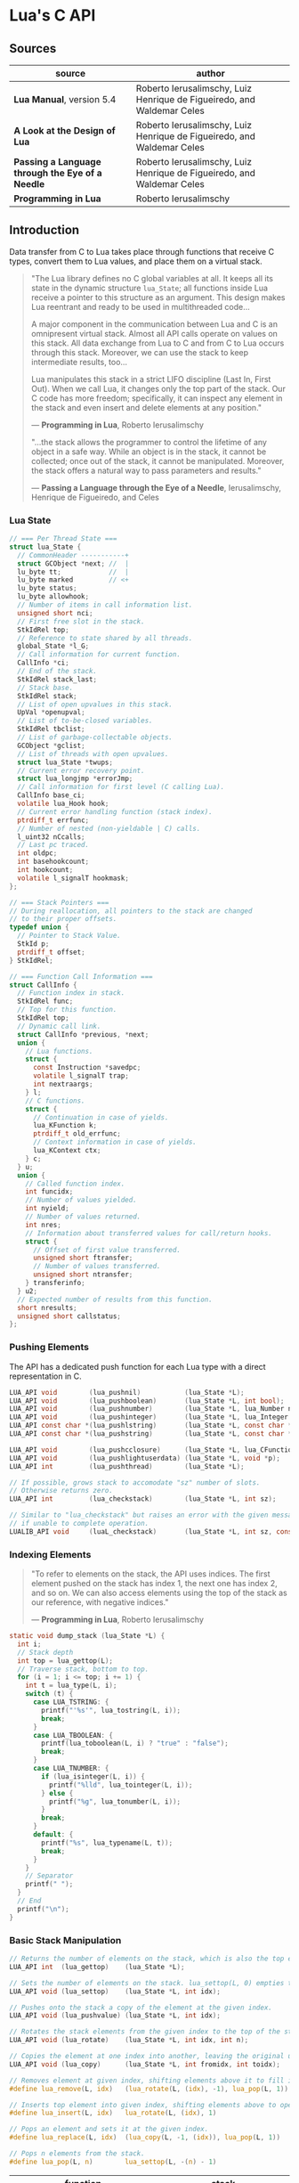 * Lua's C API

** Sources

| source                                           | author                                                                 |
|--------------------------------------------------+------------------------------------------------------------------------|
| *Lua Manual*, version 5.4                        | Roberto Ierusalimschy, Luiz Henrique de Figueiredo, and Waldemar Celes |
| *A Look at the Design of Lua*                    | Roberto Ierusalimschy, Luiz Henrique de Figueiredo, and Waldemar Celes |
| *Passing a Language through the Eye of a Needle* | Roberto Ierusalimschy, Luiz Henrique de Figueiredo, and Waldemar Celes |
| *Programming in Lua*                             | Roberto Ierusalimschy                                                  |

** Introduction

Data transfer from C to Lua takes place through functions that receive C types, convert them
to Lua values, and place them on a virtual stack.

#+begin_quote
  "The Lua library defines no C global variables at all. It keeps all its state in the dynamic
   structure ~lua_State~; all functions inside Lua receive a pointer to this structure as an
   argument. This design makes Lua reentrant and ready to be used in multithreaded code...

   A major component in the communication between Lua and C is an omnipresent virtual stack.
   Almost all API calls operate on values on this stack. All data exchange from Lua to C and
   from C to Lua occurs through this stack. Moreover, we can use the stack to keep intermediate
   results, too...

   Lua manipulates this stack in a strict LIFO discipline (Last In, First Out). When we call Lua,
   it changes only the top part of the stack. Our C code has more freedom; specifically, it can
   inspect any element in the stack and even insert and delete elements at any position."

   — *Programming in Lua*, Roberto Ierusalimschy

  "...the stack allows the programmer to control the lifetime of any object in a safe way. While an
   object is in the stack, it cannot be collected; once out of the stack, it cannot be manipulated.
   Moreover, the stack offers a natural way to pass parameters and results."

   — *Passing a Language through the Eye of a Needle*, Ierusalimschy, Henrique de Figueiredo, and Celes
#+end_quote

*** Lua State

#+begin_src c
  // === Per Thread State ===
  struct lua_State {
    // CommonHeader -----------+
    struct GCObject *next; //  |
    lu_byte tt;            //  |
    lu_byte marked         // <+
    lu_byte status;
    lu_byte allowhook;
    // Number of items in call information list.
    unsigned short nci;
    // First free slot in the stack.
    StkIdRel top;
    // Reference to state shared by all threads.
    global_State *l_G;
    // Call information for current function.
    CallInfo *ci;
    // End of the stack.
    StkIdRel stack_last;
    // Stack base.
    StkIdRel stack;
    // List of open upvalues in this stack.
    UpVal *openupval;
    // List of to-be-closed variables.
    StkIdRel tbclist;
    // List of garbage-collectable objects.
    GCObject *gclist;
    // List of threads with open upvalues.
    struct lua_State *twups;
    // Current error recovery point.
    struct lua_longjmp *errorJmp;
    // Call information for first level (C calling Lua).
    CallInfo base_ci;
    volatile lua_Hook hook;
    // Current error handling function (stack index).
    ptrdiff_t errfunc;
    // Number of nested (non-yieldable | C) calls.
    l_uint32 nCcalls;
    // Last pc traced.
    int oldpc;
    int basehookcount;
    int hookcount;
    volatile l_signalT hookmask;
  };

  // === Stack Pointers ===
  // During reallocation, all pointers to the stack are changed
  // to their proper offsets.
  typedef union {
    // Pointer to Stack Value.
    StkId p;
    ptrdiff_t offset;
  } StkIdRel;

  // === Function Call Information ===
  struct CallInfo {
    // Function index in stack.
    StkIdRel func;
    // Top for this function.
    StkIdRel top;
    // Dynamic call link.
    struct CallInfo *previous, *next;
    union {
      // Lua functions.
      struct {
        const Instruction *savedpc;
        volatile l_signalT trap;
        int nextraargs;
      } l;
      // C functions.
      struct {
        // Continuation in case of yields.
        lua_KFunction k;
        ptrdiff_t old_errfunc;
        // Context information in case of yields.
        lua_KContext ctx;
      } c;
    } u;
    union {
      // Called function index.
      int funcidx;
      // Number of values yielded.
      int nyield;
      // Number of values returned.
      int nres;
      // Information about transferred values for call/return hooks.
      struct {
        // Offset of first value transferred.
        unsigned short ftransfer;
        // Number of values transferred.
        unsigned short ntransfer;
      } transferinfo;
    } u2;
    // Expected number of results from this function.
    short nresults;
    unsigned short callstatus;
  };
#+end_src

*** Pushing Elements

The API has a dedicated push function for each Lua type with a direct representation in C.

#+begin_src c
  LUA_API void        (lua_pushnil)           (lua_State *L);
  LUA_API void        (lua_pushboolean)       (lua_State *L, int bool);
  LUA_API void        (lua_pushnumber)        (lua_State *L, lua_Number n);
  LUA_API void        (lua_pushinteger)       (lua_State *L, lua_Integer n);
  LUA_API const char *(lua_pushlstring)       (lua_State *L, const char *s, size_t len);
  LUA_API const char *(lua_pushstring)        (lua_State *L, const char *s);

  LUA_API void        (lua_pushcclosure)      (lua_State *L, lua_CFunction fn, int n);
  LUA_API void        (lua_pushlightuserdata) (lua_State *L, void *p);
  LUA_API int         (lua_pushthread)        (lua_State *L);

  // If possible, grows stack to accomodate "sz" number of slots.
  // Otherwise returns zero.
  LUA_API int         (lua_checkstack)        (lua_State *L, int sz);

  // Similar to "lua_checkstack" but raises an error with the given message
  // if unable to complete operation.
  LUALIB_API void     (luaL_checkstack)       (lua_State *L, int sz, const char *msg);
#+end_src

*** Indexing Elements

#+begin_quote
  "To refer to elements on the stack, the API uses indices. The first element pushed on the stack
   has index 1, the next one has index 2, and so on. We can also access elements using the top of
   the stack as our reference, with negative indices."

   — *Programming in Lua*, Roberto Ierusalimschy
#+end_quote

#+begin_src c
  static void dump_stack (lua_State *L) {
    int i;
    // Stack depth
    int top = lua_gettop(L);
    // Traverse stack, bottom to top.
    for (i = 1; i <= top; i += 1) {
      int t = lua_type(L, i);
      switch (t) {
        case LUA_TSTRING: {
          printf("'%s'", lua_tostring(L, i));
          break;
        }
        case LUA_TBOOLEAN: {
          printf(lua_toboolean(L, i) ? "true" : "false");
          break;
        }
        case LUA_TNUMBER: {
          if (lua_isinteger(L, i)) {
            printf("%lld", lua_tointeger(L, i));
          } else {
            printf("%g", lua_tonumber(L, i));
          }
          break;
        }
        default: {
          printf("%s", lua_typename(L, t));
          break;
        }
      }
      // Separator
      printf(" ");
    }
    // End
    printf("\n");
  }
#+end_src

*** Basic Stack Manipulation

#+begin_src c
  // Returns the number of elements on the stack, which is also the top element's index.
  LUA_API int  (lua_gettop)    (lua_State *L);

  // Sets the number of elements on the stack. lua_settop(L, 0) empties the stack.
  LUA_API void (lua_settop)    (lua_State *L, int idx);

  // Pushes onto the stack a copy of the element at the given index.
  LUA_API void (lua_pushvalue) (lua_State *L, int idx);

  // Rotates the stack elements from the given index to the top of the stack by "n" positions.
  LUA_API void (lua_rotate)    (lua_State *L, int idx, int n);

  // Copies the element at one index into another, leaving the original untouched.
  LUA_API void (lua_copy)      (lua_State *L, int fromidx, int toidx);

  // Removes element at given index, shifting elements above it to fill in the gap.
  #define lua_remove(L, idx)   (lua_rotate(L, (idx), -1), lua_pop(L, 1))

  // Inserts top element into given index, shifting elements above to open space.
  #define lua_insert(L, idx)   lua_rotate(L, (idx), 1)

  // Pops an element and sets it at the given index.
  #define lua_replace(L, idx)  (lua_copy(L, -1, (idx)), lua_pop(L, 1))

  // Pops n elements from the stack.
  #define lua_pop(L, n)        lua_settop(L, -(n) - 1)
#+end_src

| function                          | stack                                 |
|-----------------------------------+---------------------------------------|
| ~lua_State *L = luaL_newstate();~ | []                                    |
| ~lua_pushboolean(L, 1);~          | [ true ]                              |
| ~lua_pushnumber(L, 10);~          | [ true, 10 ]                          |
| ~lua_pushnil(L);~                 | [ true, 10, nil ]                     |
| ~lua_pushstring(L, "hello");~     | [ true, 10, nil, "hello" ]            |
| ~lua_pushvalue(L, -4);~           | [ true, 10, nil, "hello", true ]      |
| ~lua_replace(L, 3);~              | [ true, 10, true, "hello" ]           |
| ~lua_settop(L, 6);~               | [ true, 10, true, "hello", nil, nil ] |
| ~lua_rotate(L, 3, 1);~            | [ true, 10, nil, true, "hello", nil ] |
| ~lua_remove(L, -3);~              | [ true, 10, nil, "hello", nil ]       |
| ~lua_settop(L, -5);~              | [ true ]                              |
| ~lua_close(L);~                   |                                       |

** Memory Allocation

#+begin_quote
  "The Lua core does not assume anything about how to allocate memory. It calls neither ~malloc~ nor
   ~realloc~ to allocate memory. Instead, it does all its memory allocation and deallocation through
   one single allocation function, which the user must provide when she creates a Lua state."

  — *Programming in Lua*, Roberto Ierusalimschy
#+end_quote

The auxiliary function ~luaL_newstate~ creates a Lua state with a default allocation function.
This default function uses the standard functions ~malloc~, ~realloc~, and ~free~ from the C
standard library. The primitive ~lua_newstate~, on the other hand, requires that the user
provide their own allocation function, which provides resource management for the entire
Lua application.

#+begin_src c
  // "lua_newstate" takes two arguments: an allocation function and a user data.
  lua_State *lua_newstate(lua_Alloc f, void *ud);

  // All allocation functions must match the "lua_Alloc" type signature.
  // where ud    = user data
  //       ptr   = memory block address
  //       osize = original block size
  //       nsize = requested block size
  typedef void * (*lua_Alloc) (void *ud, void *ptr, size_t osize, size_t nsize);

  // "luaL_newstate" as defined in "lauxlib.c".
  void *l_alloc (void *ud, void *ptr, size_t osize, size_t nsize) {
    // Not used.
    (void)ud; (void)osize;
    if (nsize == 0) {
      free(ptr);
      return NULL;
    } else {
      return realloc(ptr, nsize);
    }
  }
#+end_src

** Calling Lua from C

#+begin_src c
  // === Lua Function Call ===
  //
  // a = f("how", t.x, 14)

  // === C Function Call ===

  // Function to be called.
  lua_getglobal(L, "f");
  // 1st argument.
  lua_pushliteral(L, "how");
  // Table to be indexed.
  lua_getglobal(L, "t");
  // Push the result of 2nd argument "t.x".
  lua_getfield(L, -1, "x");
  // Remove "t" from the stack.
  lua_remove(L, -2);
  // 3rd argument.
  lua_pushinteger(L, 14);
  // Call "f" with 3 arguments and return 1 result.
  // Pop "f" and its inputs. Push output from "f".
  lua_call(L, 3, 1);
  // Set output from "f" to global "a".
  lua_setglobal(L, "a");
#+end_src

** Lua Standalone Interpreter

#+begin_quote
  "To properly handle errors in our application code, we must call our code through Lua,
   so that it sets an appropriate context to catch errors — that is, it runs the code in
   the context of a ~setjmp~. In the same way that we can run Lua code in protected mode
   using ~pcall~, we can run C code using ~lua_pcall~. More specifically, we pack the code
   in a function and call that function through Lua, using ~lua_pcall~. With this setting,
   our C code will run in protected mode. Even in case of memory-allocation failure,
   ~lua_pcall~ returns a proper error code, leaving the interpreter in a consistent state.

   ...When we write library functions for Lua, however, usually they do not need to handle
   errors. Errors raised by a library function will be caught either by a ~pcall~ in Lua or
   by a ~lua_pcall~ in the application code. So, whenever a function in a C library detects
   an error, it can simply call ~lua_error~ (or better yet ~luaL_error~, which formats the error
   message and then calls ~lua_error~). The function ~lua_error~ tidies any loose ends in the
   Lua system and jumps back to the protected call that originated that execution, passing
   along the error message."

  - *Programming in Lua*, Roberto Ierusalimschy
#+end_quote

Lua is implemented not as a standalone program, but as a C library. The standalone Lua interpreter
is an interface that feeds files and strings from the user to the Lua library.

#+begin_src c
  // === Standard Libraries ===
  // Portions from "linit.c" and "lauxlib.c".

  static const luaL_Reg loadedlibs[] = {
    { LUA_GNAME,       luaopen_base },
    { LUA_LOADLIBNAME, luaopen_package },
    { LUA_COLIBNAME,   luaopen_coroutine },
    { LUA_TABLIBNAME,  luaopen_table },
    { LUA_IOLIBNAME,   luaopen_io },
    { LUA_OSLIBNAME,   luaopen_os },
    { LUA_STRLIBNAME,  luaopen_string },
    { LUA_MATHLIBNAME, luaopen_math },
    { LUA_UTF8LIBNAME, luaopen_utf8 },
    { LUA_DBLIBNAME,   luaopen_debug },
    { NULL,            NULL }
  };

  LUALIB_API void luaL_openlibs (lua_State *L) {
    const luaL_Reg *lib;
    for (lib = loadedlibs; lib->func; lib++) {
      luaL_requiref(L, lib->name, lib->func, 1);
      lua_pop(L, 1);
    }
  }

  LUALIB_API void luaL_requiref (lua_State *L, const char *modname, lua_CFunction openf, int glb) {
    luaL_getsubtable(L, LUA_REGISTRYINDEX, LUA_LOADED_TABLE);
    // LOADED[modname]
    lua_getfield(L, -1, modname);
     // Package not already loaded?
    if (!lua_toboolean(L, -1)) {
      // Remove field.
      lua_pop(L, 1);
      lua_pushcfunction(L, openf);
      // Argument to open function.
      lua_pushstring(L, modname);
      // Call "openf" to open module.
      lua_call(L, 1, 1);
      // Make copy of module (call result).
      lua_pushvalue(L, -1);
      // LOADED[modname] = module
      lua_setfield(L, -3, modname);
    }
    // Remove LOADED table.
    lua_remove(L, -2);
    if (glb) {
      // Copy of module.
      lua_pushvalue(L, -1);
      // _G[modname] = module
      lua_setglobal(L, modname);
    }
  }

  // === Lua Standalone Interpreter ===
  // Portions from "lua.c".

  // Main body of the Lua stand-alone intepreter. Called in protected mode.
  // Parses and handles all arguments to the main program.
  static int pmain (lua_State *L) {
    int argc = (int)lua_tointeger(L, 1);
    char **argv = (char **)lua_touserdata(L, 2);
    int script;
    // Traverses all arguments from "argv" and returns a mask of those
    // arguments before running any Lua code. Returns an error code if it
    // finds any invalid arguments.
    int args = collectargs(argv, &script);

    // First argument is not an option.
    int optlim = (script > 0) ? script : argc;
    // Check that interpreter has the correct version.
    luaL_checkversion(L);

    // Bad arguments?
    if (args == has_error) {
      print_usage(argv[script]);
      return 0;
    }
    // Option '-v'?
    if (args & has_v) {
      print_version();
    }
    // Option '-E'?
    if (args & has_E) {
      lua_pushboolean(L, 1);
      // Signal for libraries to ignore environment variables.
      lua_setfield(L, LUA_REGISTRYINDEX, "LUA_NOENV");
    }
    // Open standard libraries.
    luaL_openlibs(L);
    // Create table 'arg'
    createargtable(L, argv, argc, script);
    // Start GC in generational mode.
    lua_gc(L, LUA_GCRESTART);
    lua_gc(L, LUA_GCGEN, 0, 0);
    // No option '-E'?
    if (!(args & has_E)) {
      // Run LUA_INIT
      if (handle_luainit(L) != LUA_OK) {
        return 0;
      }
    }
    // Execute arguments '-e' and '-l'.
    if (!runargs(L, argv, optlim))
      return 0;
    // Execute main script (if there is one).
    if (script > 0) {
      if (handle_script(L, argv + script) != LUA_OK)
        return 0;
    }
    // If -i option, run read-eval-print loop.
    if (args & has_i) {
      doREPL(L);
    } else if (script < 1 && !(args & (has_e | has_v))) {
      if (lua_stdin_is_tty()) {
        print_version();
        doREPL(L);
      } else {
        // Executes stdin as a file.
        dofile(L, NULL);
      }
    }
    // Signal no errors.
    lua_pushboolean(L, 1);
    return 1;
  }

  // The requisite main program as implemented in the Lua stand-alone interpreter.
  int main (int argc, char *argv[]) {
    int status, result;
    // Create thread state.
    lua_State *L = luaL_newstate();
    if (L == NULL) {
      l_message(argv[0], "cannot create state: not enough memory");
      return EXIT_FAILURE;
    }
    // Stop garbage collection while building state
    lua_gc(L, LUA_GCSTOP);
    // Prepare call to 'pmain' in protected mode.
    lua_pushcfunction(L, &pmain);
    // 1st argument.
    lua_pushinteger(L, argc);
    // 2nd argument.
    lua_pushlightuserdata(L, argv);
    // Call 'pmain'.
    status = lua_pcall(L, 2, 1, 0);
    // Get result.
    result = lua_toboolean(L, -1);
    report(L, status);
    lua_close(L);
    return (result && status == LUA_OK) ? EXIT_SUCCESS : EXIT_FAILURE;
  }
#+end_src

** Lua C Map Function

For C functions registered in Lua's virtual machine, arguments must be passed through
the stack, not as arguments to the function. A C function receives its arguments
from the stack in direct order, where the first index corresponds to the function's
first argument. To return values to Lua, a C function pushes its results onto the
stack, also in direct order, and returns in C the number of results.

- ~lua_CFunction~ :: ~typedef int (*lua_CFunction) (lua_State *L)~

#+begin_src c
  // === C API ===

  #include "lua.h"
  #include "lauxlib.h"

  lua_State *L = luaL_newstate();
  luaL_openlibs(L);

  int f_map (lua_State *L) {
    int i, n;

    // 1st argument must be a table (t).
    luaL_checktype(L, 1, LUA_TTABLE);

    // 2nd argument must be a function (f).
    luaL_checktype(L, 2, LUA_TFUNCTION);

    // Get size of table
    n = luaL_len(L, 1);

    for (i = 1; i <= n; i += 1) {
      // Push f
      lua_pushvalue(L, 2);
      // Push t[i]
      lua_geti(L, 1, i);
      // Call f(t[i])
      lua_call(L, 1, 1);
      // t[i] = result
      lua_seti(L, 1, i);
    }
    // Number of results left on the stack.
    return 0;
  }

  lua_pushfunction(L, f_map);
  lua_setglobal(L, "map");

  // === Lua ===
  //
  // array = { 1, 2, 3, 4 }
  // map(array, function (x) return x * x end)
  // array --> { 1, 4, 9, 16 }
#+end_src

** Lua C String Function

#+begin_src c
  // === C API ===

  #include <ctype.h>

  #include "lua.h"
  #include "lauxlib.h"

  lua_State *L = luaL_newstate();
  luaL_openlibs(L);

  // Uppercase a string, using a buffer.
  static int f_uppercase (lua_State *L) {
    size_t l;
    size_t i;
    // Declare a buffer.
    luaL_Buffer b;

    // Ensure argument is a string.
    const char *s = luaL_checklstring(L, 1, &l);

    // Initialize buffer.
    char *p = luaL_buffinitsize(L, &b, l);

    // For each character in the buffer, uppercase that character.
    for (i = 0; i < l; i += 1) {
      p[i] = toupper(uchar(s[i]));
    }

    // Flush buffer. Leave resulting string on the stack.
    luaL_pushresultsize(&b, l);

    // Number of results left on the stack.
    return 1;
  }

  lua_pushfunction(L, f_uppercase);
  lua_setglobal(L, "uppercase");

  // === Lua ===
  //
  // uppercase("abc") -->  "ABC"
#+end_src

Lua's generic buffer implementation.

#+begin_src c
  // LUAI_MAXALIGN defines fields that, when used in a union, ensure
  // maximum alignment for the other items in that union.
  //
  // LUAI_MAXALIGN -> lua_Number n; double u; void *s; lua_Integer i; long l

  struct luaL_Buffer {
    char *b;      // Buffer address
    size_t size;  // Buffer size
    size_t n;     // Number of characters in buffer
    lua_State *L;
    union {
      LUAI_MAXALIGN;            // Ensure maximum alignment for buffer
      char b[LUAL_BUFFERSIZE];  // Initial buffer
    } init;
  };
#+end_src

** Lua C Bit Array

The Lua type ~userdata~ allows the creation of C data structures within the Lua environment.
~userdata~ contain memory blocks managed by the Lua VM, which are transparently accessible
to C code but are opaque objects when accessed by Lua.

Lua's only predefined operations for ~userdata~ are assignment and identity testing.
Metatables provide user-defined operations.

#+begin_src c
  #include <stddef.h>
  #include <limits.h>

  #include "lua.h"
  #include "lauxlib.h"

  // Boolean arrays where each entry is stored in a single bit.

  // Number of bits in an unsigned integer.
  #define BITS_PER_WORD (CHAR_BIT * sizeof(unsigned int))
  // Word that stores bit that corresponds to a given index.
  #define I_WORD(i) ((unsigned int)(i) / BITS_PER_WORD)
  // Mask to access the correct bit inside the word.
  #define I_BIT(i) (1 << ((unsigned int)(i) % BITS_PER_WORD))

  #define checkarray(L) (BitArray *)luaL_checkudata(L, 1, "LuaBook.array")

  typedef struct BitArray {
    int size;
    // Variable part. "values[1]" is a placeholder. This is the C89 idiom
    // for declaring variable-sized arrays inside structs. C99 would declare
    // "values[]" instead. This syntax is called the "flexible array member".
    unsigned int values[1];
  } BitArray;

  static int newarray(lua_State *L) {
    int i;
    size_t nbytes;
    BitArray *a;

    // Number of bits
    int n = (int)luaL_checkinteger(L, 1);
    luaL_argcheck(L, n >= 1, 1, "invalid size");
    // The size of an array with "n" elements. Subtracts one from "n"
    // because the original structure already includes space for one
    // element.
    nbytes = sizeof(BitArray) + I_WORD(n - 1) * sizeof(unsigned int);
    a = (BitArray *)lua_newuserdata(L, nbytes);

    a->size = n;
    for (i = 0; i <= I_WORD(n - 1); i++) {
        // Initialize array.
        a->values[i] = 0;
    }

    luaL_getmetatable(L, "LuaBook.array");
    lua_setmetatable(L, -2);

    // New userdata is already on the stack.
    return 1;
  }

  static int getsize(lua_State *L) {
    BitArray *a = checkarray(L);
    lua_pushinteger(L, a->size);
    return 1;
  }

  static unsigned int *getparams(lua_State *L, unsigned int *mask) {
    BitArray *a = checkarray(L);
    int index = (int)luaL_checkinteger(L, 2) - 1;

    luaL_argcheck(L, 0 <= index && index < a->size, 2, "index out of range");

    // Mask to access correct bit.
    *mask = I_BIT(index);
    // Word address.
    return &a->values[I_WORD(index)];
  }

  static int setarray(lua_State *L) {
    unsigned int mask;
    unsigned int *entry = getparams(L, &mask);
    luaL_checkany(L, 3);
    if (lua_toboolean(L, 3)) {
      *entry |= mask;
    } else {
      *entry &= ~mask;
    }
    return 0;
  }

  static int getarray(lua_State *L) {
    unsigned int mask;
    unsigned int *entry = getparams(L, &mask);
    lua_pushboolean(L, *entry & mask);
    return 1;
  }

  int array2string(lua_State *L) {
    BitArray *a = checkarray(L);
    lua_pushfstring(L, "array(%d)", a->size);
    return 1;
  }

  static const struct luaL_Reg arraylib_f[] = {
    { "new", newarray },
    { NULL,  NULL }
  };
  
  static const struct luaL_Reg arraylib_m[] = {
    { "__newindex", setarray },
    { "__index",    getarray },
    { "__len",      getsize },
    { "__tostring", array2string },
    { NULL,         NULL }
  };

  // "luaopen_<module name>" is a naming convention used by "require"
  // to find loaders for C libraries.
  int luaopen_array(lua_State *L) {
    // Creates a metatable registered with "LuaBook.array".
    luaL_newmetatable(L, "LuaBook.array");
    // Registers functions with table on top of stack. In this case, a metatable.
    luaL_setfuncs(L, arraylib_m, 0);
    // Creates a new table and registers functions from the provided list.
    // Implemented as the macro "(luaL_newlibtable(L, 1), luaL_setfuncs(L, l, 0))".
    luaL_newlib(L, arraylib_f);
    return 1;
  }
#+end_src

** Lua C Directory Iterator

#+begin_src c
  // === Lua Iterator ==
  //
  // for fname in dir.open(".") do
  //     print(fname)
  // end

  // === C Implmentation ===

  #include <dirent.h>
  #include <errno.h>
  #include <string.h>

  #include "lua.h"
  #include "lauxlib.h"

  // Forward declaration for the iterator function.
  static int dir_iter (lua_State *L);

  static int lua_dir (lua_State *L) {
    const char *path = luaL_checkstring(L, 1);

    // Create a userdata to store a DIR address.
    DIR **d = (DIR **)lua_newuserdata(L, sizeof(DIR *));

    // Pre-initialize
    *d = NULL;

    // Set its metatable.
    luaL_getmetatable(L, "LuaBook.dir");
    lua_setmetatable(L, -2);

    // Try to open the given directory.
    *d = opendir(path);
    // Error opening the directory?
    if (*d == NULL) {
      luaL_error(L, "cannot open %s: %s", path, strerror(errno));
    }
    // Creates and returns the iterator function. Its sole upvalue,
    // the directory userdata, is already on the top of the stack.
    lua_pushcclosure(L, dir_iter, 1);
    return 1;
  }

  // Iterator.
  static int dir_iter (lua_State *L) {
    DIR *d = *(DIR **)lua_touserdata(L, lua_upvalueindex(1));
    struct dirent *entry = readdir(d);
    if (entry != NULL) {
      lua_pushstring(L, entry->d_name);
      return 1;
    } else {
      // No more values to return.
      return 0;
    }
  }

  // Garbage collection metamethod.
  static int dir_gc (lua_State *L) {
    DIR *d = *(DIR **)lua_touserdata(L, 1);
    if (d) {
      closedir(d);
    }
    return 0;
  }

  // Add function to registry.
  static const struct luaL_Reg dirlib [] = {
    { "open", lua_dir },
    { NULL,   NULL }
  };

  // Open one-function library.
  int luaopen_dir (lua_State *L) {
    luaL_newmetatable(L, "LuaBook.dir");

    // Set its __gc field.
    lua_pushcfunction(L, dir_gc);
    lua_setfield(L, -2, "__gc");

    // Create the library.
    luaL_newlib(L, dirlib);
    return 1;
  }
#+end_src
